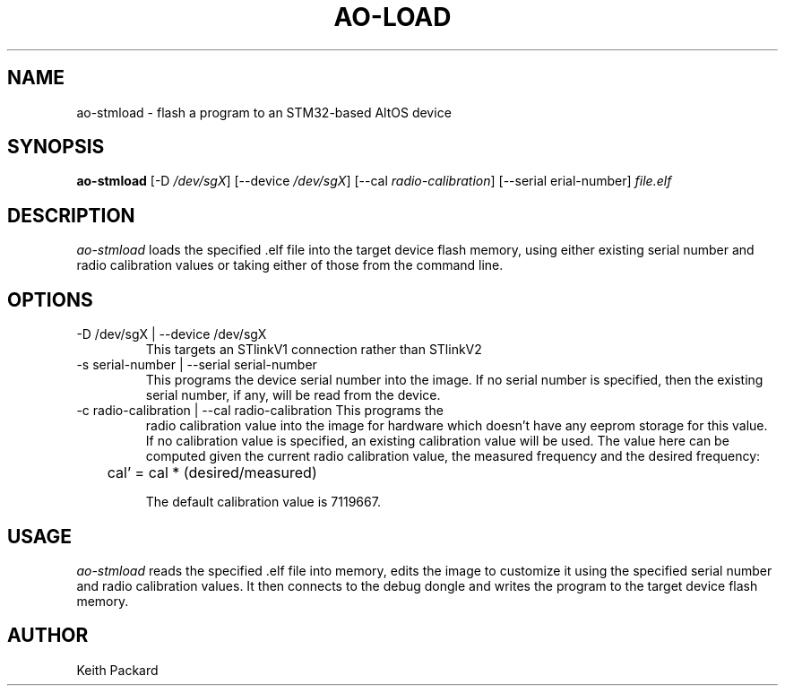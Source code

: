.\"
.\" Copyright © 2009 Keith Packard <keithp@keithp.com>
.\"
.\" This program is free software; you can redistribute it and/or modify
.\" it under the terms of the GNU General Public License as published by
.\" the Free Software Foundation; either version 2 of the License, or
.\" (at your option) any later version.
.\"
.\" This program is distributed in the hope that it will be useful, but
.\" WITHOUT ANY WARRANTY; without even the implied warranty of
.\" MERCHANTABILITY or FITNESS FOR A PARTICULAR PURPOSE.  See the GNU
.\" General Public License for more details.
.\"
.\" You should have received a copy of the GNU General Public License along
.\" with this program; if not, write to the Free Software Foundation, Inc.,
.\" 59 Temple Place, Suite 330, Boston, MA 02111-1307 USA.
.\"
.\"
.TH AO-LOAD 1 "ao-stmload" ""
.SH NAME
ao-stmload \- flash a program to an STM32-based AltOS device
.SH SYNOPSIS
.B "ao-stmload"
[\-D \fI/dev/sgX\fP]
[\--device \fI/dev/sgX\fP]
[\--cal \fIradio-calibration\fP]
[\--serial \fserial-number\fP]
\fIfile.elf\fP
.SH DESCRIPTION
.I ao-stmload
loads the specified .elf file into the target device flash memory,
using either existing serial number and radio calibration values or
taking either of those from the command line.
.SH OPTIONS
.TP
\-D /dev/sgX | --device /dev/sgX
This targets an STlinkV1 connection rather than STlinkV2
.TP
\-s serial-number | --serial serial-number
This programs the device serial number into the image. If no serial
number is specified, then the existing serial number, if any, will be
read from the device.
.TP
\-c radio-calibration | --cal radio-calibration This programs the
radio calibration value into the image for hardware which doesn't have
any eeprom storage for this value. If no calibration value is
specified, an existing calibration value will be used. The value here
can be computed given the current radio calibration value, the
measured frequency and the desired frequency:
.IP
	cal' = cal * (desired/measured)
.IP
The default calibration value is 7119667.
.SH USAGE
.I ao-stmload
reads the specified .elf file into memory, edits the image to
customize it using the specified serial number and radio calibration
values. It then connects to the debug dongle and writes the program to
the target device flash memory.
.SH AUTHOR
Keith Packard
